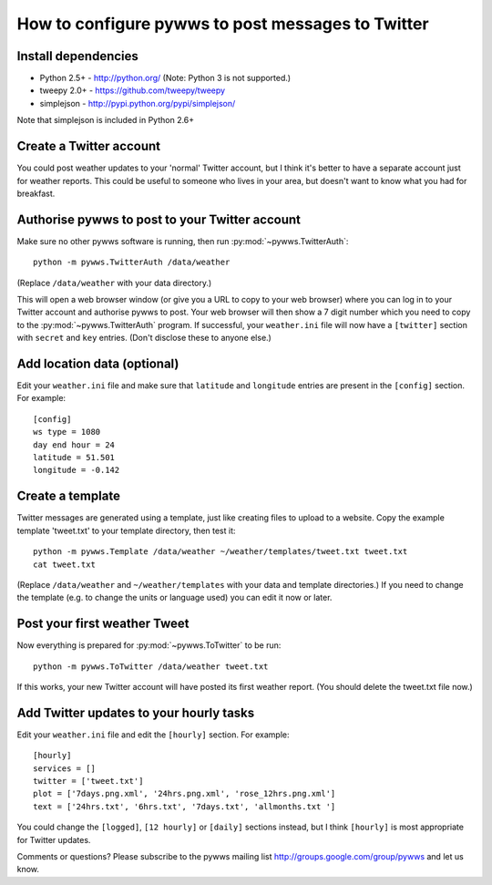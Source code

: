 .. pywws - Python software for USB Wireless Weather Stations
   http://github.com/jim-easterbrook/pywws
   Copyright (C) 2008-13  Jim Easterbrook  jim@jim-easterbrook.me.uk

   This program is free software; you can redistribute it and/or
   modify it under the terms of the GNU General Public License
   as published by the Free Software Foundation; either version 2
   of the License, or (at your option) any later version.

   This program is distributed in the hope that it will be useful,
   but WITHOUT ANY WARRANTY; without even the implied warranty of
   MERCHANTABILITY or FITNESS FOR A PARTICULAR PURPOSE.  See the
   GNU General Public License for more details.

   You should have received a copy of the GNU General Public License
   along with this program; if not, write to the Free Software
   Foundation, Inc., 51 Franklin Street, Fifth Floor, Boston, MA  02110-1301, USA.

How to configure pywws to post messages to Twitter
==================================================

Install dependencies
--------------------

* Python 2.5+ - http://python.org/ (Note: Python 3 is not supported.)
* tweepy 2.0+ - https://github.com/tweepy/tweepy
* simplejson - http://pypi.python.org/pypi/simplejson/

Note that simplejson is included in Python 2.6+

Create a Twitter account
------------------------

You could post weather updates to your 'normal' Twitter account, but I think it's better to have a separate account just for weather reports.
This could be useful to someone who lives in your area, but doesn't want to know what you had for breakfast.

Authorise pywws to post to your Twitter account
-----------------------------------------------

Make sure no other pywws software is running, then run :py:mod:`~pywws.TwitterAuth`::

   python -m pywws.TwitterAuth /data/weather

(Replace ``/data/weather`` with your data directory.)

This will open a web browser window (or give you a URL to copy to your web browser) where you can log in to your Twitter account and authorise pywws to post.
Your web browser will then show a 7 digit number which you need to copy to the :py:mod:`~pywws.TwitterAuth` program.
If successful, your ``weather.ini`` file will now have a ``[twitter]`` section with ``secret`` and ``key`` entries.
(Don't disclose these to anyone else.)

Add location data (optional)
----------------------------

Edit your ``weather.ini`` file and make sure that ``latitude`` and ``longitude`` entries are present in the ``[config]`` section.
For example::

   [config]
   ws type = 1080
   day end hour = 24
   latitude = 51.501
   longitude = -0.142

Create a template
-----------------

Twitter messages are generated using a template, just like creating files to upload to a website.
Copy the example template 'tweet.txt' to your template directory, then test it::

   python -m pywws.Template /data/weather ~/weather/templates/tweet.txt tweet.txt
   cat tweet.txt

(Replace ``/data/weather`` and ``~/weather/templates`` with your data and template directories.)
If you need to change the template (e.g. to change the units or language used) you can edit it now or later.

Post your first weather Tweet
-----------------------------

Now everything is prepared for :py:mod:`~pywws.ToTwitter` to be run::

   python -m pywws.ToTwitter /data/weather tweet.txt

If this works, your new Twitter account will have posted its first weather report.
(You should delete the tweet.txt file now.)

Add Twitter updates to your hourly tasks
----------------------------------------

Edit your ``weather.ini`` file and edit the ``[hourly]`` section.
For example::

   [hourly]
   services = []
   twitter = ['tweet.txt']
   plot = ['7days.png.xml', '24hrs.png.xml', 'rose_12hrs.png.xml']
   text = ['24hrs.txt', '6hrs.txt', '7days.txt', 'allmonths.txt ']

You could change the ``[logged]``, ``[12 hourly]`` or ``[daily]`` sections instead, but I think ``[hourly]`` is most appropriate for Twitter updates.

Comments or questions? Please subscribe to the pywws mailing list http://groups.google.com/group/pywws and let us know.